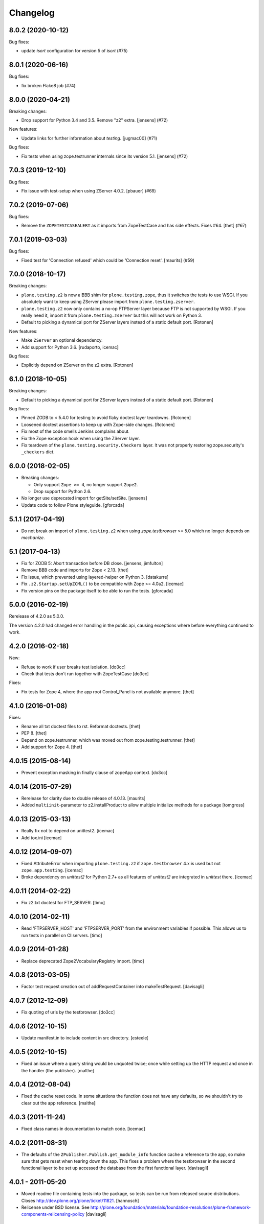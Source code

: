 Changelog
=========

.. You should *NOT* be adding new change log entries to this file.
   You should create a file in the news directory instead.
   For helpful instructions, please see:
   https://github.com/plone/plone.releaser/blob/master/ADD-A-NEWS-ITEM.rst

.. towncrier release notes start

8.0.2 (2020-10-12)
------------------

Bug fixes:


- update `isort` configuration for version 5 of `isort` (#75)


8.0.1 (2020-06-16)
------------------

Bug fixes:


- fix broken Flake8 job (#74)


8.0.0 (2020-04-21)
------------------

Breaking changes:


- Drop support for Python 3.4 and 3.5.
  Remove "z2" extra.
  [jensens] (#72)


New features:


- Update links for further information about `testing`.
  [jugmac00] (#71)


Bug fixes:


- Fix tests when using zope.testrunner internals since its version 5.1.
  [jensens] (#72)


7.0.3 (2019-12-10)
------------------

Bug fixes:


- Fix issue with test-setup when using ZServer 4.0.2.
  [pbauer] (#69)


7.0.2 (2019-07-06)
------------------

Bug fixes:


- Remove the ``ZOPETESTCASEALERT`` as it imports from ZopeTestCase and has side effects.
  Fixes #64.
  [thet] (#67)


7.0.1 (2019-03-03)
------------------

Bug fixes:


- Fixed test for 'Connection refused' which could be 'Connection reset'.
  [maurits] (#59)


7.0.0 (2018-10-17)
------------------

Breaking changes:

- ``plone.testing.z2`` is now a BBB shim for ``plone.testing.zope``,
  thus it switches the tests to use WSGI.
  If you absolutely want to keep using ZServer please import from ``plone.testing.zserver``.

- ``plone.testing.z2`` now only contains a no-op FTPServer layer because FTP is not supported by WSGI.
  If you really need it, import it from ``plone.testing.zserver`` but this will not work on Python 3.
  
- Default to picking a dynamical port for ZServer layers instead of a static
  default port.
  [Rotonen]

New features:

- Make ``ZServer`` an optional dependency.

- Add support for Python 3.6.
  [rudaporto, icemac]

Bug fixes:

- Explicitly depend on ZServer on the z2 extra.
  [Rotonen]


6.1.0 (2018-10-05)
------------------

Breaking changes:

- Default to picking a dynamical port for ZServer layers instead of a static
  default port.
  [Rotonen]

Bug fixes:

- Pinned ZODB to < 5.4.0 for testing to avoid flaky doctest layer teardowns.
  [Rotonen]

- Loosened doctest assertions to keep up with Zope-side changes.
  [Rotonen]

- Fix most of the code smells Jenkins complains about.

- Fix the Zope exception hook when using the ZServer layer.

- Fix teardown of the ``plone.testing.security.Checkers`` layer.
  It was not properly restoring zope.security's ``_checkers`` dict.


6.0.0 (2018-02-05)
------------------

- Breaking changes:

  + Only support ``Zope >= 4``, no longer support ``Zope2``.
  + Drop support for Python 2.6.

- No longer use deprecated import for getSite/setSite.
  [jensens]

- Update code to follow Plone styleguide.
  [gforcada]


5.1.1 (2017-04-19)
------------------

- Do not break on import of ``plone.testing.z2`` when using `zope.testbrowser` >= 5.0 which no longer depends on `mechanize`.


5.1 (2017-04-13)
----------------

- Fix for ZODB 5: Abort transaction before DB close.
  [jensens, jimfulton]

- Remove BBB code and imports for Zope < 2.13.
  [thet]

- Fix issue, which prevented using layered-helper on Python 3.
  [datakurre]

- Fix ``.z2.Startup.setUpZCML()`` to be compatible with Zope >= 4.0a2.
  [icemac]

- Fix version pins on the package itself to be able to run the tests.
  [gforcada]

5.0.0 (2016-02-19)
------------------

Rerelease of 4.2.0 as 5.0.0.

The version 4.2.0 had changed error handling in the public api, causing exceptions where before everything continued to work.


4.2.0 (2016-02-18)
------------------

New:

- Refuse to work if user breaks test isolation.
  [do3cc]
- Check that tests don't run together with ZopeTestCase
  [do3cc]

Fixes:

- Fix tests for Zope 4, where the app root Control_Panel is not available anymore.
  [thet]


4.1.0 (2016-01-08)
------------------

Fixes:

- Rename all txt doctest files to rst. Reformat doctests.
  [thet]

- PEP 8.
  [thet]

- Depend on zope.testrunner, which was moved out from zope.testing.testrunner.
  [thet]

- Add support for Zope 4.
  [thet]


4.0.15 (2015-08-14)
-------------------

- Prevent exception masking in finally clause of zopeApp context.
  [do3cc]


4.0.14 (2015-07-29)
-------------------

- Rerelease for clarity due to double release of 4.0.13.
  [maurits]

- Added ``multiinit``-parameter to z2.installProduct to allow multiple initialize methods for a package
  [tomgross]


4.0.13 (2015-03-13)
-------------------

- Really fix not to depend on unittest2.
  [icemac]

- Add tox.ini
  [icemac]


4.0.12 (2014-09-07)
-------------------

- Fixed AttributeError when importing ``plone.testing.z2`` if ``zope.testbrowser`` 4.x is used but not ``zope.app.testing``.
  [icemac]

- Broke dependency on `unittest2` for Python 2.7+ as all features of `unittest2` are integrated in `unittest` there.
  [icemac]


4.0.11 (2014-02-22)
-------------------

- Fix z2.txt doctest for FTP_SERVER.
  [timo]


4.0.10 (2014-02-11)
-------------------

- Read 'FTPSERVER_HOST' and 'FTPSERVER_PORT' from the environment variables if possible.
  This allows us to run tests in parallel on CI servers.
  [timo]


4.0.9 (2014-01-28)
------------------

- Replace deprecated Zope2VocabularyRegistry import.
  [timo]


4.0.8 (2013-03-05)
------------------

- Factor test request creation out of addRequestContainer into makeTestRequest.
  [davisagli]


4.0.7 (2012-12-09)
------------------

- Fix quoting of urls by the testbrowser.
  [do3cc]


4.0.6 (2012-10-15)
------------------

- Update manifest.in to include content in src directory.
  [esteele]


4.0.5 (2012-10-15)
------------------

- Fixed an issue where a query string would be unquoted twice;
  once while setting up the HTTP request and once in the handler (the publisher).
  [malthe]


4.0.4 (2012-08-04)
------------------

- Fixed the cache reset code.
  In some situations the function does not have any defaults,
  so we shouldn't try to clear out the app reference.
  [malthe]


4.0.3 (2011-11-24)
------------------

- Fixed class names in documentation to match code.
  [icemac]


4.0.2 (2011-08-31)
------------------

- The defaults of the ``ZPublisher.Publish.get_module_info`` function cache
  a reference to the app, so make sure that gets reset when tearing down the
  app. This fixes a problem where the testbrowser in the second functional
  layer to be set up accessed the database from the first functional layer.
  [davisagli]


4.0.1 - 2011-05-20
------------------

- Moved readme file containing tests into the package, so tests can be run from
  released source distributions. Closes http://dev.plone.org/plone/ticket/11821.
  [hannosch]

- Relicense under BSD license.
  See http://plone.org/foundation/materials/foundation-resolutions/plone-framework-components-relicensing-policy
  [davisagli]


4.0 - 2011-05-13
----------------

- Release 4.0 Final.
  [esteele]

- Add MANIFEST.in.
  [WouterVH]


4.0a6 - 2011-04-06
------------------

- Fixed Browser cookies retrieval with Zope 2.13.
  [vincentfretin]

- Add ``ZCMLSandbox`` layer to load a ZCML file; replaces ``setUpZcmlFiles`` and
  ``tearDownZcmlFiles`` helper functions.
  [gotcha]


4.0a5 - 2011-03-02
------------------

- Handle test failures due to userFolderAddUser returning the user object in
  newer versions of Zope.
  [esteele]

- Add ``setUpZcmlFiles`` and ``tearDownZcmlFiles`` helpers to enable loading
  of ZCML files without too much boilerplate.
  [gotcha]

- Add some logging.
  [gotcha]

- Add the ``[security]`` extra, to provide tear-down of security checkers.
  [optilude]

- Let the ``IntegrationTesting`` and ``FunctionalTesting`` lifecycle layers
  set up request ``PARENTS`` and, if present, wire up
  ``zope.globalrequest``.
  [optilude]

- Make the test browser support IStreamIterators
  [optilude]


4.0a4 - 2011-01-11
------------------

- Make sure ZCML doesn't load during App startup in Zope 2.13.
  [davisagli]


4.0a3 - 2010-12-14
------------------

- Ignore the `testinghome` configuration setting if present.
  [stefan]

- Use the new API for getting the packages_to_initialize list in Zope 2.13.
  [davisagli]

- De-duplicate _register_monkies and _meta_type_regs in the correct module on
  teardown of the Startup layer in Zope 2.13.
  [davisagli]

- Allow doctest suites from `zope.testing` to work with `plone.testing.layer.layered`.
  Previously, only doctest suites from the stdlib would see the `layer` global.
  [nouri]

- Changed documentation to advertise the `coverage` library for running
  coverage tests instead of the built-in `zope.testing` support. This also
  avoids using `z3c.coverage`. The coverage tests now run at the same speed
  as a normal test run, making it more likely to get executed frequently.
  [hannosch]

- Correct license to GPL version 2 only.
  [hannosch]

- Fix some user id vs name confusion.
  [rossp]

- Add the option to specify ZServer host and port through environment
  variables - ZSERVER_HOST and ZSERVER_PORT).
  [esteele]


1.0a2 - 2010-09-05
------------------

- Fix a problem that would cause ``<meta:redefinePermission />`` to break.
  In particular fixes the use of the ``zope2.Public`` permission.
  [optilude]

- Set the security implementation to "Python" for easier debugging during
  the z2.STARTUP layer.
  [optilude]

- Initialize Five in the z2.Startup layer, pushing a Zope2VocabularyRegistry on
  layer set-up and restoring the previous one upon tear-down.
  [dukebody]


1.0a1 - 2010-08-01
------------------

- Initial release

